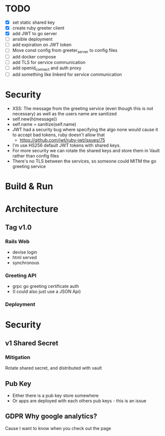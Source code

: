 * TODO
  - [X] set static shared key
  - [X] create ruby greeter client
  - [X] add JWT to go server
  - [ ] ansible deployment
  - [ ] add expiration on JWT token
  - [ ] Move const config from greeter_server to config files
  - [ ] add docker compose
  - [ ] add TLS for service communication
  - [ ] add openid_connect and auth proxy
  - [ ] add something like linkerd for service communication
* Security
- XSS: The message from the greeting service (even though this is not necessary) as well as the users name are sanitized
- self.new(h(message))
- self.name = sanitize(self.name)
- JWT had a security bug where specifying the algo none would cause it to accept bad tokens, ruby doesn't allow that
  - https://github.com/jwt/ruby-jwt/issues/75
- I'm use HS256 default JWT tokens with shared keys.
- For more security we can rotate the shared keys and store them in Vault rather than config files
- There's no TLS between the services, so someone could MITM the go greeting
 service
* Build & Run
* Architecture
** Tag v1.0
*** Rails Web
    - devise login
    - html served
    - synchronous
*** Greeting API
   - grpc go greeting certificate auth
   - (I could also just use a JSON Api)
*** Deployment
* Security
** v1 Shared Secret
*** Mitigation
    Rotate shared secret, and distributed with vault
** Pub Key
- Either there is a pub key store somewhere
- Or apps are deployed with each others pub keys - this is an issue
** GDPR Why google analytics?
Cause I want to know when you check out the page
